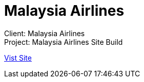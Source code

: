 = Malaysia Airlines
:hp-image: https://cloud.githubusercontent.com/assets/1509874/9870375/f58feada-5bbd-11e5-8662-ff990b6a501e.png
:hp-tags: Malaysia Airlines

Client: Malaysia Airlines +
Project: Malaysia Airlines Site Build

link:http://www.malaysiaairlines.com/hq/en/home.aspx[Vist Site]
